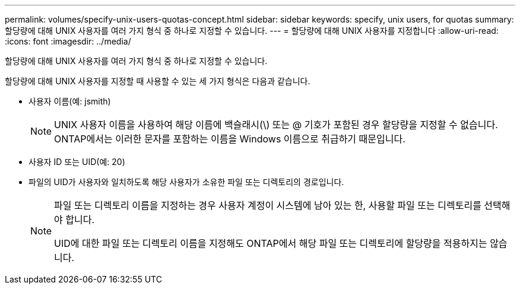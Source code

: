 ---
permalink: volumes/specify-unix-users-quotas-concept.html 
sidebar: sidebar 
keywords: specify, unix users, for quotas 
summary: 할당량에 대해 UNIX 사용자를 여러 가지 형식 중 하나로 지정할 수 있습니다. 
---
= 할당량에 대해 UNIX 사용자를 지정합니다
:allow-uri-read: 
:icons: font
:imagesdir: ../media/


[role="lead"]
할당량에 대해 UNIX 사용자를 여러 가지 형식 중 하나로 지정할 수 있습니다.

할당량에 대해 UNIX 사용자를 지정할 때 사용할 수 있는 세 가지 형식은 다음과 같습니다.

* 사용자 이름(예: jsmith)
+
[NOTE]
====
UNIX 사용자 이름을 사용하여 해당 이름에 백슬래시(\) 또는 @ 기호가 포함된 경우 할당량을 지정할 수 없습니다. ONTAP에서는 이러한 문자를 포함하는 이름을 Windows 이름으로 취급하기 때문입니다.

====
* 사용자 ID 또는 UID(예: 20)
* 파일의 UID가 사용자와 일치하도록 해당 사용자가 소유한 파일 또는 디렉토리의 경로입니다.
+
[NOTE]
====
파일 또는 디렉토리 이름을 지정하는 경우 사용자 계정이 시스템에 남아 있는 한, 사용할 파일 또는 디렉토리를 선택해야 합니다.

UID에 대한 파일 또는 디렉토리 이름을 지정해도 ONTAP에서 해당 파일 또는 디렉토리에 할당량을 적용하지는 않습니다.

====

